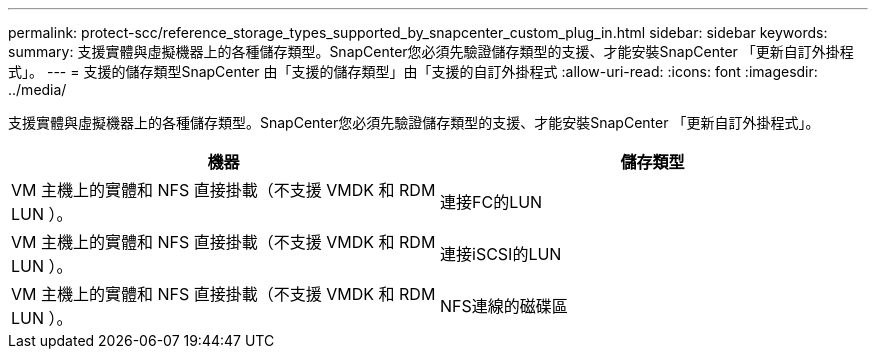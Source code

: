 ---
permalink: protect-scc/reference_storage_types_supported_by_snapcenter_custom_plug_in.html 
sidebar: sidebar 
keywords:  
summary: 支援實體與虛擬機器上的各種儲存類型。SnapCenter您必須先驗證儲存類型的支援、才能安裝SnapCenter 「更新自訂外掛程式」。 
---
= 支援的儲存類型SnapCenter 由「支援的儲存類型」由「支援的自訂外掛程式
:allow-uri-read: 
:icons: font
:imagesdir: ../media/


[role="lead"]
支援實體與虛擬機器上的各種儲存類型。SnapCenter您必須先驗證儲存類型的支援、才能安裝SnapCenter 「更新自訂外掛程式」。

|===
| 機器 | 儲存類型 


 a| 
VM 主機上的實體和 NFS 直接掛載（不支援 VMDK 和 RDM LUN ）。
 a| 
連接FC的LUN



 a| 
VM 主機上的實體和 NFS 直接掛載（不支援 VMDK 和 RDM LUN ）。
 a| 
連接iSCSI的LUN



 a| 
VM 主機上的實體和 NFS 直接掛載（不支援 VMDK 和 RDM LUN ）。
 a| 
NFS連線的磁碟區

|===